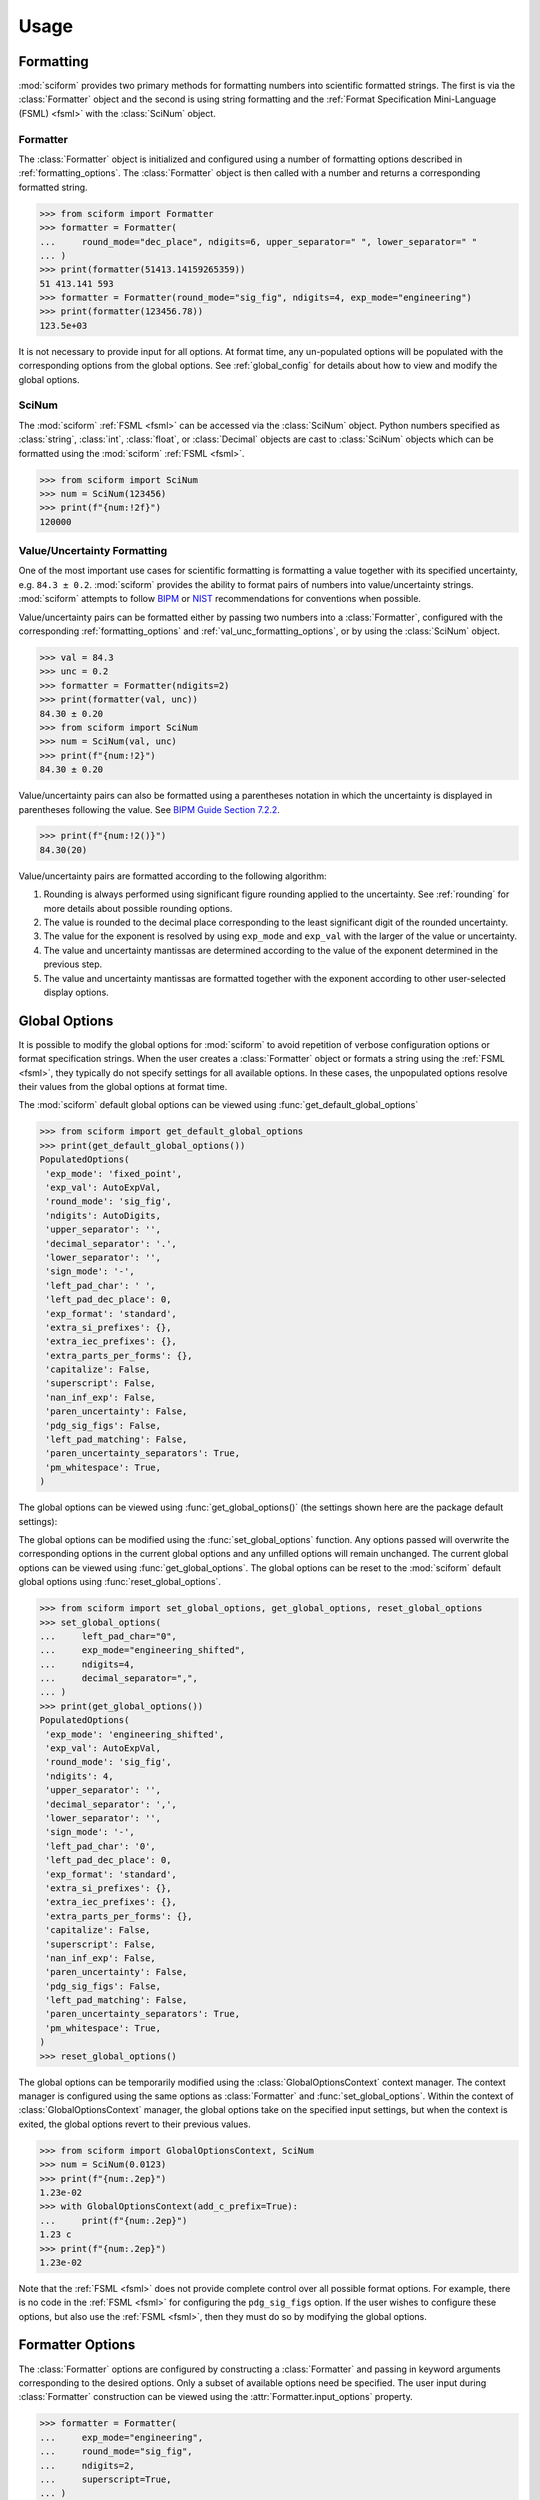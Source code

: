 Usage
#####

.. module:: sciform
   :noindex:

Formatting
==========

:mod:`sciform` provides two primary methods for formatting numbers into
scientific formatted strings.
The first is via the :class:`Formatter` object and the second is
using string formatting and the
:ref:`Format Specification Mini-Language (FSML) <fsml>` with the
:class:`SciNum` object.

Formatter
---------

The :class:`Formatter` object is initialized and configured using a
number of formatting options described in :ref:`formatting_options`.
The :class:`Formatter` object is then called with a number and returns
a corresponding formatted string.

>>> from sciform import Formatter
>>> formatter = Formatter(
...     round_mode="dec_place", ndigits=6, upper_separator=" ", lower_separator=" "
... )
>>> print(formatter(51413.14159265359))
51 413.141 593
>>> formatter = Formatter(round_mode="sig_fig", ndigits=4, exp_mode="engineering")
>>> print(formatter(123456.78))
123.5e+03

It is not necessary to provide input for all options.
At format time, any un-populated options will be populated with the
corresponding options from the global options.
See :ref:`global_config` for details about how to view and modify the
global options.

SciNum
------

The :mod:`sciform` :ref:`FSML <fsml>` can be accessed via the
:class:`SciNum` object.
Python numbers specified as :class:`string`, :class:`int`,
:class:`float`, or :class:`Decimal` objects are cast to :class:`SciNum`
objects which can be formatted using the :mod:`sciform`
:ref:`FSML <fsml>`.

>>> from sciform import SciNum
>>> num = SciNum(123456)
>>> print(f"{num:!2f}")
120000

Value/Uncertainty Formatting
----------------------------

One of the most important use cases for scientific formatting is
formatting a value together with its specified uncertainty, e.g.
``84.3 ± 0.2``.
:mod:`sciform` provides the ability to format pairs of numbers into
value/uncertainty strings.
:mod:`sciform` attempts to follow
`BIPM <https://www.bipm.org/documents/20126/2071204/JCGM_100_2008_E.pdf/cb0ef43f-baa5-11cf-3f85-4dcd86f77bd6>`_
or `NIST <https://www.nist.gov/pml/nist-technical-note-1297>`_
recommendations for conventions when possible.

Value/uncertainty pairs can be formatted either by passing two numbers
into a :class:`Formatter`, configured with the corresponding
:ref:`formatting_options` and :ref:`val_unc_formatting_options`, or by
using the :class:`SciNum` object.

>>> val = 84.3
>>> unc = 0.2
>>> formatter = Formatter(ndigits=2)
>>> print(formatter(val, unc))
84.30 ± 0.20
>>> from sciform import SciNum
>>> num = SciNum(val, unc)
>>> print(f"{num:!2}")
84.30 ± 0.20

Value/uncertainty pairs can also be formatted using a parentheses
notation in which the uncertainty is displayed in parentheses following
the value.
See
`BIPM Guide Section 7.2.2 <https://www.bipm.org/documents/20126/2071204/JCGM_100_2008_E.pdf/cb0ef43f-baa5-11cf-3f85-4dcd86f77bd6#page=37>`_.

>>> print(f"{num:!2()}")
84.30(20)

Value/uncertainty pairs are formatted according to the following
algorithm:

#. Rounding is always performed using significant figure rounding
   applied to the uncertainty.
   See :ref:`rounding` for more details about possible rounding options.
#. The value is rounded to the decimal place corresponding to the least
   significant digit of the rounded uncertainty.
#. The value for the exponent is resolved by using ``exp_mode`` and
   ``exp_val`` with the larger of the value or uncertainty.
#. The value and uncertainty mantissas are determined according to the
   value of the exponent determined in the previous step.
#. The value and uncertainty mantissas are formatted together with the
   exponent according to other user-selected display options.

.. _global_config:

Global Options
==============

It is possible to modify the global options for :mod:`sciform` to avoid
repetition of verbose configuration options or format specification
strings.
When the user creates a :class:`Formatter` object or formats a string
using the :ref:`FSML <fsml>`, they typically do not specify settings for
all available options.
In these cases, the unpopulated options resolve their values from the
global options at format time.

The :mod:`sciform` default global options can be viewed using
:func:`get_default_global_options`

>>> from sciform import get_default_global_options
>>> print(get_default_global_options())
PopulatedOptions(
 'exp_mode': 'fixed_point',
 'exp_val': AutoExpVal,
 'round_mode': 'sig_fig',
 'ndigits': AutoDigits,
 'upper_separator': '',
 'decimal_separator': '.',
 'lower_separator': '',
 'sign_mode': '-',
 'left_pad_char': ' ',
 'left_pad_dec_place': 0,
 'exp_format': 'standard',
 'extra_si_prefixes': {},
 'extra_iec_prefixes': {},
 'extra_parts_per_forms': {},
 'capitalize': False,
 'superscript': False,
 'nan_inf_exp': False,
 'paren_uncertainty': False,
 'pdg_sig_figs': False,
 'left_pad_matching': False,
 'paren_uncertainty_separators': True,
 'pm_whitespace': True,
)

The global options can be viewed using
:func:`get_global_options()` (the settings shown here are the
package default settings):


The global options can be modified using the :func:`set_global_options`
function.
Any options passed will overwrite the corresponding options in the
current global options and any unfilled options will remain unchanged.
The current global options can be viewed using
:func:`get_global_options`.
The global options can be reset to the :mod:`sciform` default global
options using :func:`reset_global_options`.

>>> from sciform import set_global_options, get_global_options, reset_global_options
>>> set_global_options(
...     left_pad_char="0",
...     exp_mode="engineering_shifted",
...     ndigits=4,
...     decimal_separator=",",
... )
>>> print(get_global_options())
PopulatedOptions(
 'exp_mode': 'engineering_shifted',
 'exp_val': AutoExpVal,
 'round_mode': 'sig_fig',
 'ndigits': 4,
 'upper_separator': '',
 'decimal_separator': ',',
 'lower_separator': '',
 'sign_mode': '-',
 'left_pad_char': '0',
 'left_pad_dec_place': 0,
 'exp_format': 'standard',
 'extra_si_prefixes': {},
 'extra_iec_prefixes': {},
 'extra_parts_per_forms': {},
 'capitalize': False,
 'superscript': False,
 'nan_inf_exp': False,
 'paren_uncertainty': False,
 'pdg_sig_figs': False,
 'left_pad_matching': False,
 'paren_uncertainty_separators': True,
 'pm_whitespace': True,
)
>>> reset_global_options()

The global options can be temporarily modified using the
:class:`GlobalOptionsContext` context manager.
The context manager is configured using the same options as
:class:`Formatter` and :func:`set_global_options`.
Within the context of :class:`GlobalOptionsContext` manager, the
global options take on the specified input settings, but when the
context is exited, the global options revert to their previous values.

>>> from sciform import GlobalOptionsContext, SciNum
>>> num = SciNum(0.0123)
>>> print(f"{num:.2ep}")
1.23e-02
>>> with GlobalOptionsContext(add_c_prefix=True):
...     print(f"{num:.2ep}")
1.23 c
>>> print(f"{num:.2ep}")
1.23e-02

Note that the :ref:`FSML <fsml>` does not provide complete control over
all possible format options.
For example, there is no code in the :ref:`FSML <fsml>` for configuring
the ``pdg_sig_figs`` option.
If the user wishes to configure these options, but also use the
:ref:`FSML <fsml>`, then they must do so by modifying the global
options.

.. _output_conversion:

Formatter Options
=================

The :class:`Formatter` options are configured by constructing a
:class:`Formatter` and passing in keyword arguments corresponding to the
desired options.
Only a subset of available options need be specified.
The user input during :class:`Formatter` construction can be viewed
using the :attr:`Formatter.input_options` property.

>>> formatter = Formatter(
...     exp_mode="engineering",
...     round_mode="sig_fig",
...     ndigits=2,
...     superscript=True,
... )
>>> print(formatter.input_options)
InputOptions(
 'exp_mode': 'engineering',
 'round_mode': 'sig_fig',
 'ndigits': 2,
 'superscript': True,
)

The :attr:`Formatter.input_options` property is a :class:`InputOptions`
instance.
The string representation of this object indicates the explicitly
populated options.
A dictionary of these populated options is available via the
:meth:`InputOptions.as_dict` method.

>>> print(formatter.input_options.as_dict())
{'exp_mode': 'engineering', 'round_mode': 'sig_fig', 'ndigits': 2, 'superscript': True}

Both populated and unpopulated options can be accessed by direct
attribute access.

>>> print(formatter.input_options.round_mode)
sig_fig
>>> print(formatter.input_options.exp_format)
None

In addition to viewing the user input options, it is possible to preview
the result of populating the unpopulated options with the corresponding
global options by using the :attr:`Formatter.populated_options`
property.

>>> print(formatter.populated_options)
PopulatedOptions(
 'exp_mode': 'engineering',
 'exp_val': AutoExpVal,
 'round_mode': 'sig_fig',
 'ndigits': 2,
 'upper_separator': '',
 'decimal_separator': '.',
 'lower_separator': '',
 'sign_mode': '-',
 'left_pad_char': ' ',
 'left_pad_dec_place': 0,
 'exp_format': 'standard',
 'extra_si_prefixes': {},
 'extra_iec_prefixes': {},
 'extra_parts_per_forms': {},
 'capitalize': False,
 'superscript': True,
 'nan_inf_exp': False,
 'paren_uncertainty': False,
 'pdg_sig_figs': False,
 'left_pad_matching': False,
 'paren_uncertainty_separators': True,
 'pm_whitespace': True,
)

The :attr:`Formatter.populated_options` property is a
:class:`PopulatedOptions` instance.
It is recalculated each time the property is accessed so that the output
always reflects the current global options.
Like the :class:`InputOptions` class, the :class:`PopulatedOptions`
class provides access to its options via direct attribute access and via
a :meth:`PopulatedOptions.as_dict` method.

Formatter Options Edge Cases
----------------------------

In most cases, at format/option population time, any non-``None`` options
in the :class:`InputOptions` will be exactly copied over to the
:class:`PopulatedOptions` and any ``None`` options will be exactly copied
over from the global options at format time.
However, a few options have slightly more complicated behavior.

>>> from sciform import set_global_options, get_global_options, reset_global_options
>>> set_global_options(extra_si_prefixes={-2: "cm"})
>>> print(get_global_options().extra_si_prefixes)
{-2: 'cm'}
>>> formatter = Formatter(add_c_prefix=True)
>>> print(formatter.input_options.extra_si_prefixes)
None
>>> print(formatter.populated_options.extra_si_prefixes)
{-2: 'c'}
>>> reset_global_options()

Somewhat surprisingly, even though ``extra_si_prefixes`` is unpopulated
in the :class:`Formatter`, it does not get populated with the
corresponding global options ``extra_si_prefixes``.
This is because the :class:`Formatter` has ``add_c_prefix=True``.
If ``extra_si_prefixes=None`` but ``add_c_prefix=True`` then the same
population behavior as if ``extra_si_prefixes={-2: 'c'}`` is realized.
If ``extra_si_prefixes`` is a dictionary then ``{-2: 'c'}`` is added to
the dictionary if ``-2`` is not already a key in the dictionary.
If ``-2`` already appears in the dictionary then its value is not
overwritten.

>>> set_global_options(extra_si_prefixes={-2: "cm"})
>>> print(get_global_options().extra_si_prefixes)
{-2: 'cm'}
>>> formatter = Formatter(extra_si_prefixes={-15: 'fermi'}, add_c_prefix=True)
>>> print(formatter.input_options.extra_si_prefixes)
{-15: 'fermi'}
>>> print(formatter.populated_options.extra_si_prefixes)
{-15: 'fermi', -2: 'c'}
>>> reset_global_options()

>>> formatter = Formatter(extra_si_prefixes={-2: 'cm'}, add_c_prefix=True)
>>> print(formatter.input_options.extra_si_prefixes)
{-2: 'cm'}
>>> print(formatter.populated_options.extra_si_prefixes)
{-2: 'cm'}
>>> reset_global_options()

Analogous behavior occurs for the ``add_small_si_prefixes`` and
``add_ppth_form`` :class:`Formatter` options.
Note also that these three options, ``add_c_prefix``,
``add_small_si_prefixes``, and ``add_ppth_form`` appear in the
:class:`InputOptions` instance if they have been explicitly set, but
they never appear in the :class:`PopulatedOptions` instance.
Rather, only the populated ``extra_si_prefixes`` or
``extra_parts_per_forms`` are appropriately populated.

Finally, if integer ``0`` is passed into ``left_pad_char`` then
integer ``0`` will be stored in the :class:`InputOptions`, but it will
be converted to string ``"0"`` in the :class:`PopulatedOptions`.

>>> formatter = Formatter(left_pad_char=0)
>>> print(type(formatter.input_options.left_pad_char))
<class 'int'>
>>> print(type(formatter.populated_options.left_pad_char))
<class 'str'>

Output Conversion
=================

Typically the output of the :class:`Formatter` is used as a regular
python string.
However, the :class:`Formatter` returns a :class:`FormattedNumber`
instance.
The :class:`FormattedNumber` class
subclasses :class:`str` and in many cases is used like a normal python
string.
However, the :class:`FormattedNumber` class
exposes methods to convert the standard string representation into
LaTeX, HTML, or ASCII representations.
The LaTeX and HTML representations may be useful when :mod:`sciform`
outputs are being used in contexts outside of e.g. text terminals such
as `Matplotlib <https://matplotlib.org/>`_ plots,
`Jupyter <https://jupyter.org/>`_ notebooks, or
`Quarto <https://quarto.org/>`_ documents which support richer display
functionality than Unicode text.
The ASCII representation may be useful if :mod:`sciform` outputs are
being used in contexts in which only ASCII, and not Unicode, text is
supported or preferred.

These conversions can be accessed via the
:meth:`FormattedNumber.as_latex`,
:meth:`FormattedNumber.as_html`, and
:meth:`FormattedNumber.as_ascii` methods on the
:class:`FormattedNumber` class.

>>> formatter = Formatter(
...     exp_mode="scientific",
...     exp_val=-1,
...     upper_separator="_",
...     superscript=True,
... )
>>> formatted = formatter(12345)
>>> print(f"{formatted} -> {formatted.as_latex()}")
123_450×10⁻¹ -> $123\_450\times10^{-1}$
>>> print(f"{formatted} -> {formatted.as_html()}")
123_450×10⁻¹ -> 123_450×10<sup>-1</sup>
>>> print(f"{formatted} -> {formatted.as_ascii()}")
123_450×10⁻¹ -> 123_450e-01

>>> formatter = Formatter(
...     exp_mode="percent",
...     lower_separator="_",
... )
>>> formatted = formatter(0.12345678, 0.00000255)
>>> print(f"{formatted} -> {formatted.as_latex()}")
(12.345_678 ± 0.000_255)% -> $(12.345\_678\:\pm\:0.000\_255)\%$
>>> print(f"{formatted} -> {formatted.as_html()}")
(12.345_678 ± 0.000_255)% -> (12.345_678 ± 0.000_255)%
>>> print(f"{formatted} -> {formatted.as_ascii()}")
(12.345_678 ± 0.000_255)% -> (12.345_678 +/- 0.000_255)%

>>> formatter = Formatter(exp_mode="engineering", exp_format="prefix", ndigits=4)
>>> formatted = formatter(314.159e-6, 2.71828e-6)
>>> print(f"{formatted} -> {formatted.as_latex()}")
(314.159 ± 2.718) μ -> $(314.159\:\pm\:2.718)\:\text{\textmu}$
>>> print(f"{formatted} -> {formatted.as_html()}")
(314.159 ± 2.718) μ -> (314.159 ± 2.718) μ
>>> print(f"{formatted} -> {formatted.as_ascii()}")
(314.159 ± 2.718) μ -> (314.159 +/- 2.718) u

The LaTeX enclosing ``"$"`` math environment symbols can be optionally
stripped:

>>> formatter = Formatter(exp_mode="engineering", exp_format="prefix", ndigits=4)
>>> formatted = formatter(314.159e-6, 2.71828e-6)
>>> print(f"{formatted} -> {formatted.as_latex(strip_math_mode=False)}")
(314.159 ± 2.718) μ -> $(314.159\:\pm\:2.718)\:\text{\textmu}$
>>> print(f"{formatted} -> {formatted.as_latex(strip_math_mode=True)}")
(314.159 ± 2.718) μ -> (314.159\:\pm\:2.718)\:\text{\textmu}

In addition to exposing
:meth:`FormattedNumber.as_latex` and
:meth:`FormattedNumber.as_html`,
the :class:`FormattedNumber` class defines
the aliases
:meth:`FormattedNumber._repr_latex_` and
:meth:`FormattedNumber._repr_html_`.
The
`IPython display functions <https://ipython.readthedocs.io/en/stable/api/generated/IPython.display.html#functions>`_
looks for these methods, and, if available, will use them to display
prettier representations of the class than the Unicode ``__repr__``
representation.
Here is example :class:`FormattedNumber` usage in a Jupyter notebook.

.. image:: ../../examples/outputs/jupyter_output.png
  :width: 400

.. _dec_and_float:

Note on Decimals and Floats
===========================

Numerical data can be stored in Python
`float <https://docs.python.org/3/library/functions.html#float>`_
or
`Decimal <https://docs.python.org/3/library/decimal.html>`_ objects.
:class:`float` instances represent numbers using binary which means
they are often only approximations of the decimal numbers users have in
mind when they use :class:`float`.
By contrast, :class:`Decimal` objects store sequences of integers
representing the decimal digits of the represented numbers so,
:class:`Decimal` instances are, therefore, exact representations of
decimal numbers.

Both of these representations have finite precision which can cause
unexpected issues when manipulating numerical data.
However, in the :class:`Decimal` class, the main issue is that
numbers may be truncated if their precision exceeds the configured
:class:`Decimal` precision, but the rounding will be as expected.
That said, the precision used for :class:`Decimal` numbers can
easily be modified if necessary.
:class:`float` instances, unfortunately, may exhibit more surprising
behavior, as will be explained below.
For these reasons, the :mod:`sciform` module uses :class:`Decimal`
representations in its internal formatting algorithms.

Note, however, that :class:`Decimal` arithmetic operations are less
performant that :class:`float` operations.
So, unless very high precision is needed at all steps of the
calculation, the suggested workflow is to store and manipulate numerical
data as :class:`float` instances, and only convert to :class:`Decimal`,
or format using :mod:`sciform`, as the final step when numbers are being
displayed for human readers.

Float issues
------------

Here I would like to highlight some important facts and possible issues
with :class:`float` objects that users should be aware of if they are
concerned with the exact decimal representation of their numerical data.

* Python uses
  `double-precision floating-point format <https://en.wikipedia.org/wiki/Double-precision_floating-point_format>`_
  for its :class:`float`.
  In this format, a :class:`float` occupies 64 bits of memory: 52 bits
  for the mantissa, 11 bits for the exponent and 1 bit for the sign.
* Any decimal with 15 digits between about ``± 1.8e+308`` can be
  uniquely represented by a :class:`float`.
  However, two decimals with more than 15 digits may map to the same
  :class:`float`.
  For example,
  ``float(8.000000000000001) == float(8.000000000000002)`` returns
  ``True``.
  See `"Decimal Precision of Binary Floating Point Numbers" <https://www.exploringbinary.com/decimal-precision-of-binary-floating-point-numbers/>`_
  for more details.

* If any :class:`float` is converted to a decimal with at least 17
  digits then it will be converted back to the same :class:`float`.
  See `"The Shortest Decimal String that Round-Trips: Examples" <https://www.exploringbinary.com/the-shortest-decimal-string-that-round-trips-examples/>`_
  for more details.
  However, many :class:`float` instances can be "round-tripped" with
  far fewer digits.
  The :func:`__repr__` for the python :class:`float` class converts the
  :class:`float` to a string decimal representation with the minimum
  number of digits such that it round trips to the same :class:`float`.
  For example we can see the exact decimal representation of the
  :class:`float` which ``0.1`` is mapped to:
  ``print(Decimal(float(0.1)))`` gives
  ``"0.1000000000000000055511151231257827021181583404541015625"``.
  However ``print(float(0.1))`` just gives ``"0.1"``.
  That is,
  ``0.1000000000000000055511151231257827021181583404541015625`` and
  ``0.1`` map to the same :class:`float` but the :class:`float`
  :func:`__repr__()` algorithm presents us with the shorter (more
  readable) decimal representation.

The `python documentation <https://docs.python.org/3/tutorial/floatingpoint.html#tut-fp-issues>`_
goes into some detail about possible issues one might encounter when
working with :class:`float` instances.
Here I would like to highlight two specific issues.

#. **Rounding**.
   `Python's round() function <https://docs.python.org/3/library/functions.html#round>`_
   uses a `"round-to-even" or "banker's rounding" <https://en.wikipedia.org/wiki/Rounding#Rounding_half_to_even>`_
   strategy in which ties are rounded so the least significant digit
   after rounding is always even.
   This ensures data sets with uniformly distributed digits are not
   biased by rounding.
   Rounding of :class:`float` instances may have surprising results.
   Consider the decimal numbers ``0.0355`` and ``0.00355``.
   If we round these to two significant figures using a "round-to-even"
   strategy, we expect the results ``0.036`` and ``0.0036``
   respectively.
   However, if we try to perform this rounding for :class:`float` we get
   an unexpected result. We see that ``round(0.00355, 4)`` gives
   ``0.0036`` as expected but ``round(0.0355, 3)`` gives ``0.035``.
   We can see the issue by looking at the decimal representations of the
   corresponding :class:`float` instances.
   ``print(Decimal(0.0355))`` gives
   ``"0.035499999999999996835864379818303859792649745941162109375"``
   which indeed should round down to ``0.035`` while
   ``print(Decimal(0.00355))`` gives
   ``"0.003550000000000000204003480774872514302842319011688232421875"``
   which should round to ``0.0036``.
   So, we see that the rounding behavior for :class:`float` may depend on
   digits of the decimal representation of the :class:`float` which are
   beyond the minimum number of digits necessary for the :class:`float`
   to round trip and, thus, beyond the number of digits that will be
   displayed by default.
#. **Representation of numbers with high precision**.
   Conservatively, :class:`float` provides 15 digits of precision.
   That is, any two decimal numbers (within the :class:`float` range)
   with 15 or fewer digits of precision are guaranteed to correspond to
   unique :class:`float` instances.
   Decimal numbers with 16 digits or more of precision may not
   correspond to unique :class:`float` instances.
   It is rare, in scientific applications, that we require more than 15
   digits of precision, but in some cases we do.
   One example is precision frequency metrology, such as that
   involved in atomic clocks.
   The relative uncertainty of primary frequency standards is
   approaching one part in 10\ :sup:`-16`.
   This means that measured quantities may require up to 16 digits to
   display.
   Indeed, consider
   `Metrologia 55 (2018) 188–200 <https://iopscience.iop.org/article/10.1088/1681-7575/aaa302>`_.
   In Table 2 the :sup:`87` Rb ground-state hyperfine splitting is cited
   as ``6 834 682 610.904 312 6 Hz`` with 17 digits. Suppose the last
   digit was a ``5`` instead of a ``6``. Python :class:`float` cannot
   tell the difference:
   ``float(6834682610.9043126) == float(6834682610.9043125)`` returns
   ``True``.

How :mod:`sciform` Handles Decimals and Floats
----------------------------------------------

To support predictable rounding and the representation of high precision
numbers, :mod:`sciform` casts the numbers it is presenting to
:class:`Decimal` objects during its formatting algorithm.
Numbers are input into :mod:`sciform` either as the input to a
:class:`Formatter` or when instantiating a :class:`SciNum` object.
In all cases the input will typically be a :class:`Decimal`,
:class:`float`, :class:`str`, or :class:`int`.
:class:`Decimal`, :class:`str` and :class:`int` are unambiguously
converted to :class:`Decimal` objects.
For :class:`float` inputs, the values are first cast to :class:`str`
instances to get their shortest round-trippable decimal representations.
These shortest round-trippable strings are then converted into
:class:`Decimal` instances.
For high precision applications it is recommended that users provide
input to :mod:`sciform` either as :class:`str` or :class:`Decimal`.
